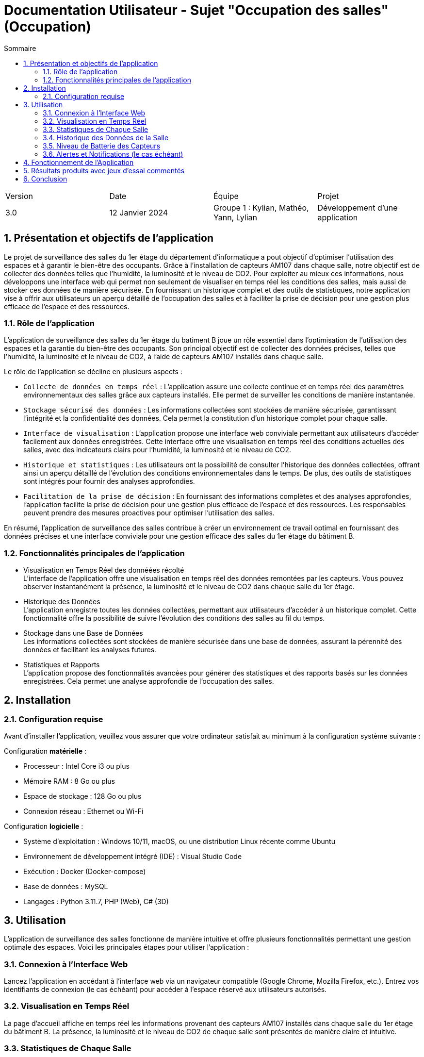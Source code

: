 = Documentation Utilisateur - Sujet "Occupation des salles" (Occupation)
:toc:
:toc-title: Sommaire
//:toc: preamble
:toclevels: 5
:sectnums:
:sectnumlevels: 5

:Entreprise: Groupe 1
:Equipe:  

[cols="4"]
|===
|Version | Date | Équipe | Projet
|3.0 | 12 Janvier 2024 | Groupe 1 : Kylian, Mathéo, Yann, Lylian | Développement d'une application
|=== 

== Présentation et objectifs de l'application

Le projet de surveillance des salles du 1er étage du département d'informatique a pout objectif d'optimiser l'utilisation des espaces et à garantir le bien-être des occupants. Grâce à l'installation de capteurs AM107 dans chaque salle, notre objectif est de collecter des données telles que l'humidité, la luminosité et le niveau de CO2. 
Pour exploiter au mieux ces informations, nous développons une interface web qui permet non seulement de visualiser en temps réel les conditions des salles, mais aussi de stocker ces données de manière sécurisée. En fournissant un historique complet et des outils de statistiques, notre application vise à offrir aux utilisateurs un aperçu détaillé de l'occupation des salles et à faciliter la prise de décision pour une gestion plus efficace de l'espace et des ressources.


=== Rôle de l'application

L'application de surveillance des salles du 1er étage du batiment B joue un rôle essentiel dans l'optimisation de l'utilisation des espaces et la garantie du bien-être des occupants. Son principal objectif est de collecter des données précises, telles que l'humidité, la luminosité et le niveau de CO2, à l'aide de capteurs AM107 installés dans chaque salle.

Le rôle de l'application se décline en plusieurs aspects :

* ``Collecte de données en temps réel`` : L'application assure une collecte continue et en temps réel des paramètres environnementaux des salles grâce aux capteurs installés. Elle permet de surveiller les conditions de manière instantanée.

* ``Stockage sécurisé des données`` : Les informations collectées sont stockées de manière sécurisée, garantissant l'intégrité et la confidentialité des données. Cela permet la constitution d'un historique complet pour chaque salle.

* ``Interface de visualisation`` : L'application propose une interface web conviviale permettant aux utilisateurs d'accéder facilement aux données enregistrées. Cette interface offre une visualisation en temps réel des conditions actuelles des salles, avec des indicateurs clairs pour l'humidité, la luminosité et le niveau de CO2.

* ``Historique et statistiques`` : Les utilisateurs ont la possibilité de consulter l'historique des données collectées, offrant ainsi un aperçu détaillé de l'évolution des conditions environnementales dans le temps. De plus, des outils de statistiques sont intégrés pour fournir des analyses approfondies.

* ``Facilitation de la prise de décision`` : En fournissant des informations complètes et des analyses approfondies, l'application facilite la prise de décision pour une gestion plus efficace de l'espace et des ressources. Les responsables peuvent prendre des mesures proactives pour optimiser l'utilisation des salles.

En résumé, l'application de surveillance des salles contribue à créer un environnement de travail optimal en fournissant des données précises et une interface conviviale pour une gestion efficace des salles du 1er étage du bâtiment B.

=== Fonctionnalités principales de l'application

* Visualisation en Temps Réel des donnéées récolté +
L'interface de l'application offre une visualisation en temps réel des données remontées par les capteurs. Vous pouvez observer instantanément la présence, la luminosité et le niveau de CO2 dans chaque salle du 1er étage.

* Historique des Données +
L'application enregistre toutes les données collectées, permettant aux utilisateurs d'accéder à un historique complet. Cette fonctionnalité offre la possibilité de suivre l'évolution des conditions des salles au fil du temps.

* Stockage dans une Base de Données +
Les informations collectées sont stockées de manière sécurisée dans une base de données, assurant la pérennité des données et facilitant les analyses futures.

* Statistiques et Rapports +
L'application propose des fonctionnalités avancées pour générer des statistiques et des rapports basés sur les données enregistrées. Cela permet une analyse approfondie de l'occupation des salles.

== Installation

=== Configuration requise

Avant d’installer l'application, veuillez vous assurer que votre ordinateur satisfait au minimum à la configuration système suivante :

Configuration *matérielle* :

* Processeur : Intel Core i3 ou plus
* Mémoire RAM : 8 Go ou plus
* Espace de stockage : 128 Go ou plus
* Connexion réseau : Ethernet ou Wi-Fi

Configuration *logicielle* :

* Système d'exploitation : Windows 10/11, macOS, ou une distribution Linux récente comme Ubuntu
* Environnement de développement intégré (IDE) : Visual Studio Code
* Exécution : Docker (Docker-compose)
* Base de données : MySQL
* Langages : Python 3.11.7, PHP (Web), C# (3D)

== Utilisation

L'application de surveillance des salles fonctionne de manière intuitive et offre plusieurs fonctionnalités permettant une gestion optimale des espaces. Voici les principales étapes pour utiliser l'application :

=== Connexion à l'Interface Web 

Lancez l'application en accédant à l'interface web via un navigateur compatible (Google Chrome, Mozilla Firefox, etc.).
Entrez vos identifiants de connexion (le cas échéant) pour accéder à l'espace réservé aux utilisateurs autorisés.

=== Visualisation en Temps Réel 

La page d'accueil affiche en temps réel les informations provenant des capteurs AM107 installés dans chaque salle du 1er étage du bâtiment B.
La présence, la luminosité et le niveau de CO2 de chaque salle sont présentés de manière claire et intuitive.

=== Statistiques de Chaque Salle 

Naviguez vers la section "Statistiques" pour obtenir des données détaillées sur chaque salle.
Vous pouvez sélectionner une salle spécifique pour visualiser son taux d'occupation moyen sur une période définie.

=== Historique des Données de la Salle 

Accédez à la fonction "Historique" pour consulter l'évolution des conditions de chaque salle au fil du temps.
Choisissez une période précise pour afficher les données historiques, ce qui facilite l'analyse des tendances et des variations.

=== Niveau de Batterie des Capteurs 

Consultez la section dédiée au "Niveau de Batterie" pour obtenir des informations sur l'état de charge de chaque capteur AM107 dans chaque salle.
Une indication claire du niveau de batterie vous permet de planifier efficacement la maintenance des capteurs.

=== Alertes et Notifications (le cas échéant) 

En cas de situations particulières, telles que des niveaux de CO2 élevés ou une batterie faible, l'application peut générer des alertes et des notifications pour informer rapidement les responsables.

== Fonctionnement de l'Application
Le fonctionnement de l'application est détaillé :



== Résultats produits avec jeux d'essai commentés




== Conclusion


En conclusion, l'application 
